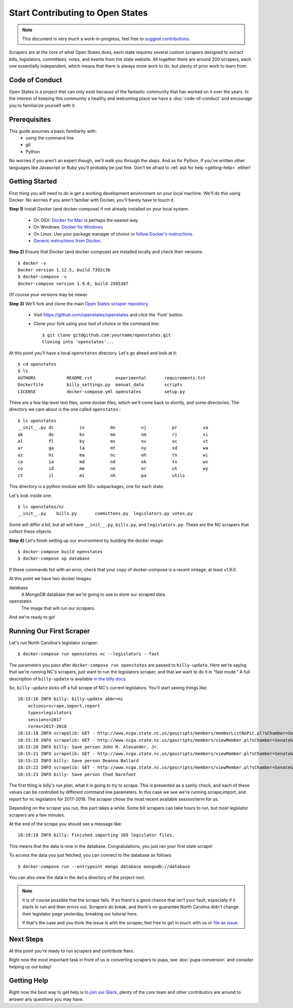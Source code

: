 Start Contributing to Open States
=================================

.. note::

    This document is very much a work-in-progress, feel free to `suggest contributions <http://github.com/openstates/documentation>`_.

Scrapers are at the core of what Open States does, each state requires several custom scrapers designed to extract bills, legislators, committees, votes, and events from the state website.  All together there are around 200 scrapers, each one essentially independent, which means that there is always more work to do, but plenty of prior work to learn from.

Code of Conduct
---------------

Open States is a project that can only exist because of the fantastic community that has worked on it over the years.
In the interest of keeping this community a healthy and welcoming place we have a :doc:`code-of-conduct` and encourage you to familiarize yourself with it.

Prerequisites
-------------

This guide assumes a basic familiarity with:
    - using the command line
    - git
    - Python

No worries if you aren't an expert though, we'll walk you through the steps.  And as for Python, if you've written other languages like Javascript or Ruby you'll probably be just fine.  Don't be afraid to :ref:`ask for help <getting-help>` either!

Getting Started
---------------

First thing you will need to do is get a working development environment on your local machine.  We'll do this using Docker.  No worries if you aren't familiar with Docker, you'll barely have to touch it.

**Step 1)** Install Docker (and docker-compose) if not already installed on your local system.

    * On OSX: `Docker for Mac <https://docs.docker.com/docker-for-mac/>`_ is perhaps the easiest way.
    * On Windows: `Docker for Windows <https://docs.docker.com/docker-for-windows/>`_
    * On Linux: Use your package manager of choice or `follow Docker's instructions <https://docs.docker.com/engine/installation/linux/>`_.
    * `Generic instructions from Docker <https://docs.docker.com/compose/install/>`_.

**Step 2)** Ensure that Docker (and docker-compose) are installed locally and check their versions::

    $ docker -v
    Docker version 1.12.5, build 7392c3b
    $ docker-compose -v
    docker-compose version 1.9.0, build 2585387

Of course your versions may be newer.

**Step 3)** We'll fork and clone the main `Open States scraper repository <https://github.com/openstates/openstates>`_.

  * Visit https://github.com/openstates/openstates and click the 'Fork' button.
  * Clone your fork using your tool of choice or the command line::

        $ git clone git@github.com:yourname/openstates.git
        Cloning into 'openstates'...

At this point you'll have a local ``openstates`` directory.  Let's go ahead and look at it::

    $ cd openstates
    $ ls
    AUTHORS            README.rst         experimental       requirements.txt
    Dockerfile         billy_settings.py  manual_data        scripts
    LICENSE            docker-compose.yml openstates         setup.py

There are a few top level text files, some docker files, which we'll come back to shortly, and some directories.  The directory we care about is the one called ``openstates``.::

    $ ls openstates
    __init__.py dc          in          mn          nj          pr          va
    ak          de          ks          mo          nm          ri          vi
    al          fl          ky          ms          nv          sc          vt
    ar          ga          la          mt          ny          sd          wa
    az          hi          ma          nc          oh          tn          wi
    ca          ia          md          nd          ok          tx          wv
    co          id          me          ne          or          ut          wy
    ct          il          mi          nh          pa          utils

This directory is a python module with 50+ subpackages, one for each state.

Let's look inside one::

    $ ls openstates/nc
    __init__.py    bills.py       committees.py  legislators.py votes.py

Some will differ a bit, but all will have ``__init__.py``, ``bills.py``, and ``legislators.py``.  These are the NC scrapers that collect these objects.

**Step 4)** Let's finish setting up our environment by building the docker image::

    $ docker-compose build openstates
    $ docker-compose up database

If these commands fail with an error, check that your copy of docker-compose is a recent vintage, at least v1.9.0.

At this point we have two docker images:

database
    A MongoDB database that we're going to use to store our scraped data.
openstates
    The image that will run our scrapers.

And we're ready to go!

Running Our First Scraper
-------------------------

Let's run North Carolina's legislator scraper::

    $ docker-compose run openstates nc --legislators --fast

The parameters you pass after ``docker-compose run openstates`` are passed to ``billy-update``.  Here we're saying that we're running NC's scrapers, just want to run the legislators scraper, and that we want to do it in "fast mode."  A full description of ``billy-update`` is available `in the billy docs <http://docs.openstates.org/projects/billy/en/latest/scripts.html#billy-update-state>`_.

So, ``billy-update`` kicks off a full scrape of NC's current legislators.  You'll start seeing things like::

    18:15:16 INFO billy: billy-update abbr=nc
        actions=scrape,import,report
        types=legislators
        sessions=2017
        terms=2017-2018
    18:15:18 INFO scrapelib: GET - http://www.ncga.state.nc.us/gascripts/members/memberListNoPic.pl?sChamber=Senate
    18:15:19 INFO scrapelib: GET - http://www.ncga.state.nc.us/gascripts/members/viewMember.pl?sChamber=Senate&nUserID=392
    18:15:20 INFO billy: Save person John M. Alexander, Jr.
    18:15:21 INFO scrapelib: GET - http://www.ncga.state.nc.us/gascripts/members/viewMember.pl?sChamber=Senate&nUserID=396
    18:15:22 INFO billy: Save person Deanna Ballard
    18:15:22 INFO scrapelib: GET - http://www.ncga.state.nc.us/gascripts/members/viewMember.pl?sChamber=Senate&nUserID=369
    18:15:23 INFO billy: Save person Chad Barefoot

The first thing is billy's *run plan*, what it is going to try to scrape.
This is presented as a sanity check, and each of these values can be controlled by different command line parameters.
In this case we see we're running scrape,import, and report for nc legislators for 2017-2018.  The scraper chose the most recent available session/term for us.

Depending on the scraper you run, this part takes a while.  Some bill scrapers can take hours to run, but most legislator scrapers are a few minutes.

At the end of the scrape you should see a message like::

    18:19:18 INFO billy: Finished importing 169 legislator files.

This means that the data is now in the database.  Congratulations, you just ran your first state scrape!

To access the data you just fetched, you can connect to the database as follows: ::

    $ docker-compose run --entrypoint mongo database mongodb://database

You can also view the data in the ``data`` directory of the project root.

.. note::
    It is of course possible that the scrape fails.  If so there's a good chance that isn't your fault, especially if it starts to run and then errors out.  Scrapers do break, and there's no guarantee North Carolina didn't change their legislator page yesterday, breaking our tutorial here.

    If that's the case and you think the issue is with the scraper, feel free to get in touch with us or `file an issue <https://github.com/openstates/openstates/issues>`_.

Next Steps
----------

At this point you're ready to run scrapers and contribute fixes.

Right now the most important task in front of us is converting scrapers to pupa, see :doc:`pupa-conversion` and consider helping us out today!

.. _getting-help:

Getting Help
------------

Right now the best way to get help is to `join our Slack <https://openstates-slack.herokuapp.com/>`_, plenty of the core team and other contributors are around to answer any questions you may have.

